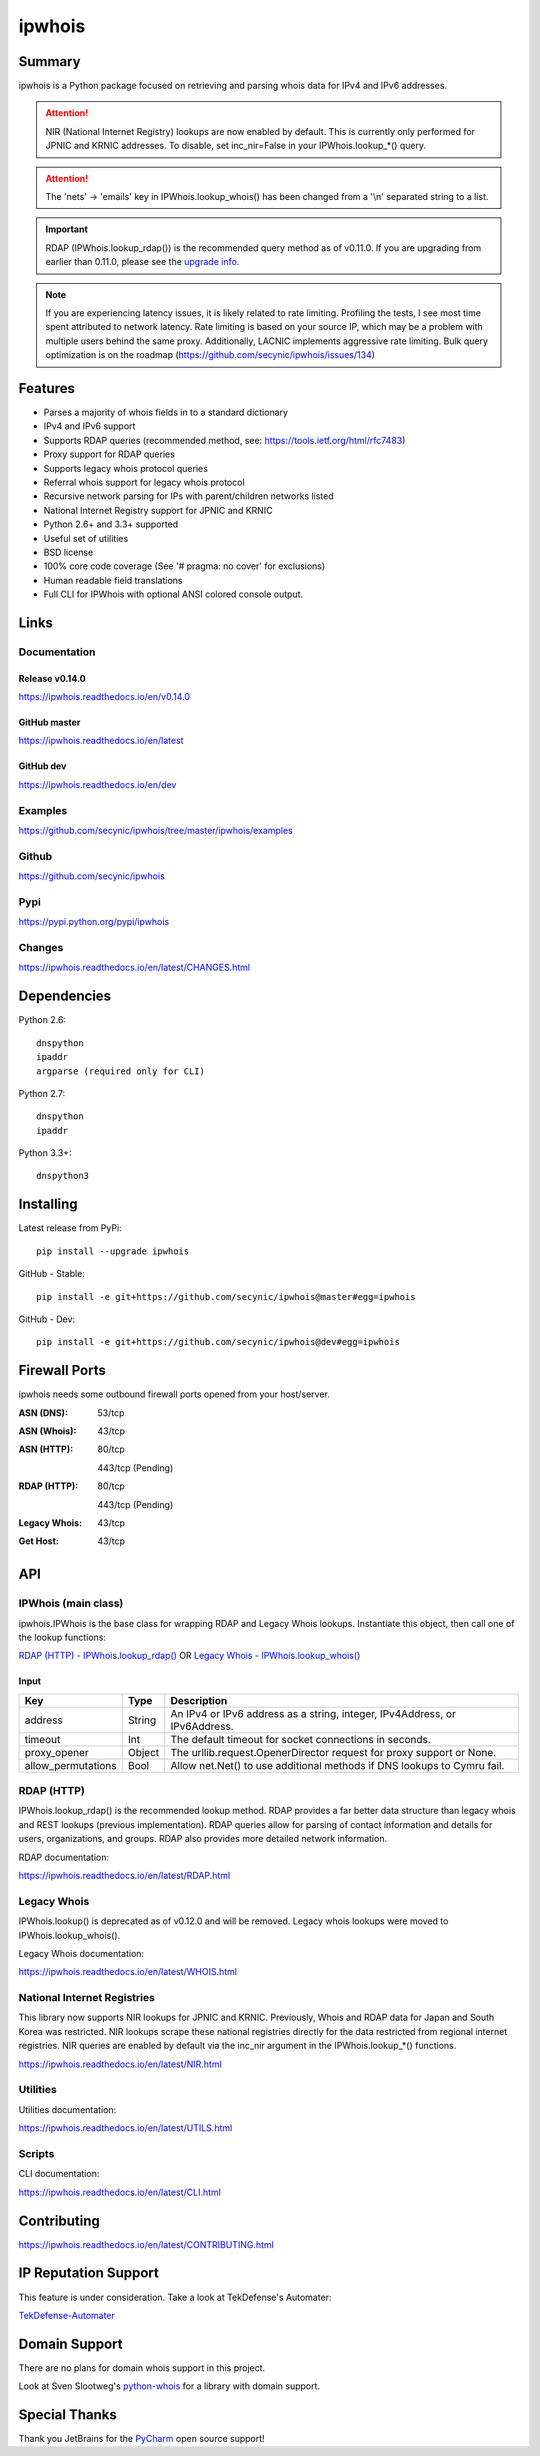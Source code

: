=======
ipwhois
=======

.. image:: https://travis-ci.org/secynic/ipwhois.svg?branch=master
    :target: https://travis-ci.org/secynic/ipwhois
.. image:: https://coveralls.io/repos/github/secynic/ipwhois/badge.svg?branch=
    master
    :target: https://coveralls.io/github/secynic/ipwhois?branch=master
.. image:: https://img.shields.io/badge/license-BSD%202--Clause-blue.svg
    :target: https://github.com/secynic/ipwhois/tree/master/LICENSE.txt
.. image:: https://img.shields.io/badge/python-2.6%2C%202.7%2C%203.3+-blue.svg
.. image:: https://img.shields.io/badge/docs-release%20v0.14.0-green.svg?style=flat
    :target: https://ipwhois.readthedocs.io/en/v0.14.0
.. image:: https://readthedocs.org/projects/pip/badge/?version=latest
    :target: https://ipwhois.readthedocs.io/en/latest
.. image:: https://img.shields.io/badge/docs-dev-yellow.svg?style=flat
    :target: https://ipwhois.readthedocs.io/en/dev

Summary
=======

ipwhois is a Python package focused on retrieving and parsing whois data
for IPv4 and IPv6 addresses.

.. attention::

    NIR (National Internet Registry) lookups are now enabled by default.
    This is currently only performed for JPNIC and KRNIC addresses.
    To disable, set inc_nir=False in your IPWhois.lookup_*() query.

.. attention::

    The 'nets' -> 'emails' key in IPWhois.lookup_whois() has been changed from
    a '\\n' separated string to a list.

.. important::

    RDAP (IPWhois.lookup_rdap()) is the recommended query method as of v0.11.0.
    If you are upgrading from earlier than 0.11.0, please see the
    `upgrade info <https://ipwhois.readthedocs.io/en/v0.14.0/RDAP.html
    #upgrading-from-0-10-to-0-11>`_.

.. note::

    If you are experiencing latency issues, it is likely related to rate
    limiting. Profiling the tests, I see most time spent attributed to network
    latency. Rate limiting is based on your source IP, which may be a problem
    with multiple users behind the same proxy. Additionally, LACNIC implements
    aggressive rate limiting. Bulk query optimization is on the roadmap
    (https://github.com/secynic/ipwhois/issues/134)

Features
========

* Parses a majority of whois fields in to a standard dictionary
* IPv4 and IPv6 support
* Supports RDAP queries (recommended method, see:
  https://tools.ietf.org/html/rfc7483)
* Proxy support for RDAP queries
* Supports legacy whois protocol queries
* Referral whois support for legacy whois protocol
* Recursive network parsing for IPs with parent/children networks listed
* National Internet Registry support for JPNIC and KRNIC
* Python 2.6+ and 3.3+ supported
* Useful set of utilities
* BSD license
* 100% core code coverage (See '# pragma: no cover' for exclusions)
* Human readable field translations
* Full CLI for IPWhois with optional ANSI colored console output.

Links
=====

Documentation
-------------

Release v0.14.0
^^^^^^^^^^^^^^^

https://ipwhois.readthedocs.io/en/v0.14.0

GitHub master
^^^^^^^^^^^^^

https://ipwhois.readthedocs.io/en/latest

GitHub dev
^^^^^^^^^^

https://ipwhois.readthedocs.io/en/dev

Examples
--------

https://github.com/secynic/ipwhois/tree/master/ipwhois/examples

Github
------

https://github.com/secynic/ipwhois

Pypi
----

https://pypi.python.org/pypi/ipwhois

Changes
-------

https://ipwhois.readthedocs.io/en/latest/CHANGES.html

Dependencies
============

Python 2.6::

    dnspython
    ipaddr
    argparse (required only for CLI)

Python 2.7::

    dnspython
    ipaddr

Python 3.3+::

    dnspython3

Installing
==========

Latest release from PyPi::

    pip install --upgrade ipwhois

GitHub - Stable::

    pip install -e git+https://github.com/secynic/ipwhois@master#egg=ipwhois

GitHub - Dev::

    pip install -e git+https://github.com/secynic/ipwhois@dev#egg=ipwhois

Firewall Ports
==============

ipwhois needs some outbound firewall ports opened from your host/server.

:ASN (DNS): 53/tcp
:ASN (Whois): 43/tcp
:ASN (HTTP):
    80/tcp

    443/tcp (Pending)
:RDAP (HTTP):
    80/tcp

    443/tcp (Pending)
:Legacy Whois: 43/tcp
:Get Host: 43/tcp

API
===

IPWhois (main class)
--------------------

ipwhois.IPWhois is the base class for wrapping RDAP and Legacy Whois lookups.
Instantiate this object, then call one of the lookup functions:

`RDAP (HTTP) - IPWhois.lookup_rdap() <#rdap-http>`_
OR
`Legacy Whois - IPWhois.lookup_whois() <#legacy-whois>`_

Input
^^^^^

+--------------------+--------+-----------------------------------------------+
| **Key**            |**Type**| **Description**                               |
+--------------------+--------+-----------------------------------------------+
| address            | String | An IPv4 or IPv6 address as a string, integer, |
|                    |        | IPv4Address, or IPv6Address.                  |
+--------------------+--------+-----------------------------------------------+
| timeout            | Int    | The default timeout for socket connections    |
|                    |        | in seconds.                                   |
+--------------------+--------+-----------------------------------------------+
| proxy_opener       | Object | The urllib.request.OpenerDirector request for |
|                    |        | proxy support or None.                        |
+--------------------+--------+-----------------------------------------------+
| allow_permutations | Bool   | Allow net.Net() to use additional methods if  |
|                    |        | DNS lookups to Cymru fail.                    |
+--------------------+--------+-----------------------------------------------+

RDAP (HTTP)
-----------

IPWhois.lookup_rdap() is the recommended lookup method. RDAP provides a
far better data structure than legacy whois and REST lookups (previous
implementation). RDAP queries allow for parsing of contact information and
details for users, organizations, and groups. RDAP also provides more detailed
network information.

RDAP documentation:

https://ipwhois.readthedocs.io/en/latest/RDAP.html

Legacy Whois
------------

IPWhois.lookup() is deprecated as of v0.12.0 and will be removed. Legacy whois
lookups were moved to IPWhois.lookup_whois().

Legacy Whois documentation:

https://ipwhois.readthedocs.io/en/latest/WHOIS.html

National Internet Registries
----------------------------

This library now supports NIR lookups for JPNIC and KRNIC. Previously, Whois
and RDAP data for Japan and South Korea was restricted. NIR lookups scrape
these national registries directly for the data restricted from regional
internet registries. NIR queries are enabled by default via the inc_nir
argument in the IPWhois.lookup_*() functions.

https://ipwhois.readthedocs.io/en/latest/NIR.html

Utilities
---------

Utilities documentation:

https://ipwhois.readthedocs.io/en/latest/UTILS.html

Scripts
-------

CLI documentation:

https://ipwhois.readthedocs.io/en/latest/CLI.html

Contributing
============

https://ipwhois.readthedocs.io/en/latest/CONTRIBUTING.html

IP Reputation Support
=====================

This feature is under consideration. Take a look at TekDefense's Automater:

`TekDefense-Automater <https://github.com/1aN0rmus/TekDefense-Automater>`_

Domain Support
==============

There are no plans for domain whois support in this project.

Look at Sven Slootweg's
`python-whois <https://github.com/joepie91/python-whois>`_ for a library with
domain support.

Special Thanks
==============

Thank you JetBrains for the `PyCharm <https://www.jetbrains.com/pycharm/>`_
open source support!

